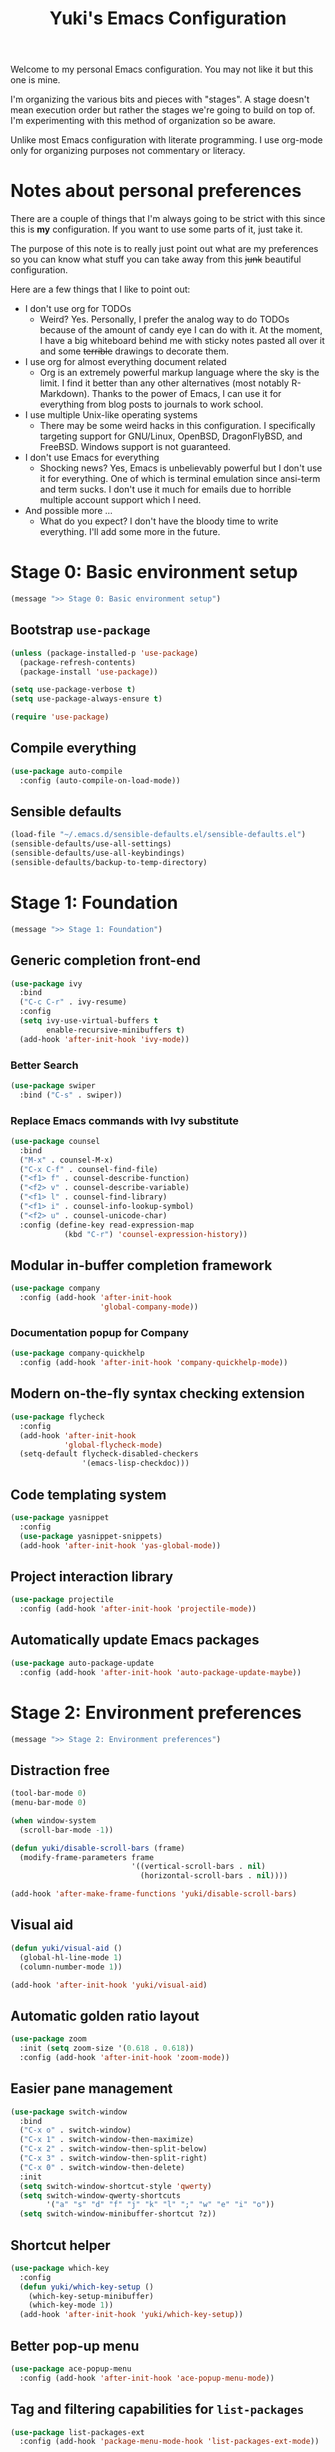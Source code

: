 #+TITLE: Yuki's Emacs Configuration

Welcome to my personal Emacs configuration. You may not like it but this one is
mine.

I'm organizing the various bits and pieces with "stages". A stage doesn't mean
execution order but rather the stages we're going to build on top of. I'm
experimenting with this method of organization so be aware.

Unlike most Emacs configuration with literate programming. I use org-mode only
for organizing purposes not commentary or literacy.

* Notes about personal preferences

  There are a couple of things that I'm always going to be strict with this
  since this is *my* configuration. If you want to use some parts of it, just
  take it.

  The purpose of this note is to really just point out what are my preferences
  so you can know what stuff you can take away from this +junk+ beautiful
  configuration.

  Here are a few things that I like to point out:

  - I don't use org for TODOs
    - Weird? Yes. Personally, I prefer the analog way to do TODOs because of the
      amount of candy eye I can do with it. At the moment, I have a big
      whiteboard behind me with sticky notes pasted all over it and some
      +terrible+ drawings to decorate them.
  - I use org for almost everything document related
    - Org is an extremely powerful markup language where the sky is the limit. I
      find it better than any other alternatives (most notably R-Markdown).
      Thanks to the power of Emacs, I can use it for everything from blog posts
      to journals to work school.
  - I use multiple Unix-like operating systems
    - There may be some weird hacks in this configuration. I specifically
      targeting support for GNU/Linux, OpenBSD, DragonFlyBSD, and FreeBSD.
      Windows support is not guaranteed.
  - I don't use Emacs for everything
    - Shocking news? Yes, Emacs is unbelievably powerful but I don't use it for
      everything. One of which is terminal emulation since ansi-term and term
      sucks. I don't use it much for emails due to horrible multiple account
      support which I need.
  - And possible more ...
    - What do you expect? I don't have the bloody time to write everything. I'll
      add some more in the future.

* Stage 0: Basic environment setup

  #+BEGIN_SRC emacs-lisp
    (message ">> Stage 0: Basic environment setup")
  #+END_SRC

** Bootstrap =use-package=

   #+BEGIN_SRC emacs-lisp
     (unless (package-installed-p 'use-package)
       (package-refresh-contents)
       (package-install 'use-package))

     (setq use-package-verbose t)
     (setq use-package-always-ensure t)

     (require 'use-package)
   #+END_SRC

** Compile everything

   #+BEGIN_SRC emacs-lisp
     (use-package auto-compile
       :config (auto-compile-on-load-mode))
   #+END_SRC

** Sensible defaults

   #+BEGIN_SRC emacs-lisp
     (load-file "~/.emacs.d/sensible-defaults.el/sensible-defaults.el")
     (sensible-defaults/use-all-settings)
     (sensible-defaults/use-all-keybindings)
     (sensible-defaults/backup-to-temp-directory)
   #+END_SRC

* Stage 1: Foundation


  #+BEGIN_SRC emacs-lisp
    (message ">> Stage 1: Foundation")
  #+END_SRC

** Generic completion front-end

   #+BEGIN_SRC emacs-lisp
     (use-package ivy
       :bind
       ("C-c C-r" . ivy-resume)
       :config
       (setq ivy-use-virtual-buffers t
             enable-recursive-minibuffers t)
       (add-hook 'after-init-hook 'ivy-mode))
   #+END_SRC

*** Better Search

    #+BEGIN_SRC emacs-lisp
      (use-package swiper
        :bind ("C-s" . swiper))
    #+END_SRC

*** Replace Emacs commands with Ivy substitute

    #+BEGIN_SRC emacs-lisp
      (use-package counsel
        :bind
        ("M-x" . counsel-M-x)
        ("C-x C-f" . counsel-find-file)
        ("<f1> f" . counsel-describe-function)
        ("<f2> v" . counsel-describe-variable)
        ("<f1> l" . counsel-find-library)
        ("<f1> i" . counsel-info-lookup-symbol)
        ("<f2> u" . counsel-unicode-char)
        :config (define-key read-expression-map
                  (kbd "C-r") 'counsel-expression-history))
    #+END_SRC

** Modular in-buffer completion framework

   #+BEGIN_SRC emacs-lisp
     (use-package company
       :config (add-hook 'after-init-hook
                         'global-company-mode))
   #+END_SRC

*** Documentation popup for Company

    #+BEGIN_SRC emacs-lisp
      (use-package company-quickhelp
        :config (add-hook 'after-init-hook 'company-quickhelp-mode))
    #+END_SRC

** Modern on-the-fly syntax checking extension

   #+BEGIN_SRC emacs-lisp
     (use-package flycheck
       :config
       (add-hook 'after-init-hook
                 'global-flycheck-mode)
       (setq-default flycheck-disabled-checkers
                     '(emacs-lisp-checkdoc)))
   #+END_SRC

** Code templating system

   #+BEGIN_SRC emacs-lisp
     (use-package yasnippet
       :config
       (use-package yasnippet-snippets)
       (add-hook 'after-init-hook 'yas-global-mode))
   #+END_SRC

** Project interaction library

   #+BEGIN_SRC emacs-lisp
     (use-package projectile
       :config (add-hook 'after-init-hook 'projectile-mode))
   #+END_SRC

** Automatically update Emacs packages

   #+BEGIN_SRC emacs-lisp
     (use-package auto-package-update
       :config (add-hook 'after-init-hook 'auto-package-update-maybe))
   #+END_SRC
* Stage 2: Environment preferences

  #+BEGIN_SRC emacs-lisp
    (message ">> Stage 2: Environment preferences")
  #+END_SRC

** Distraction free

   #+BEGIN_SRC emacs-lisp
     (tool-bar-mode 0)
     (menu-bar-mode 0)

     (when window-system
       (scroll-bar-mode -1))

     (defun yuki/disable-scroll-bars (frame)
       (modify-frame-parameters frame
                                '((vertical-scroll-bars . nil)
                                  (horizontal-scroll-bars . nil))))

     (add-hook 'after-make-frame-functions 'yuki/disable-scroll-bars)
   #+END_SRC

** Visual aid

   #+BEGIN_SRC emacs-lisp
     (defun yuki/visual-aid ()
       (global-hl-line-mode 1)
       (column-number-mode 1))

     (add-hook 'after-init-hook 'yuki/visual-aid)
   #+END_SRC

** Automatic golden ratio layout

   #+BEGIN_SRC emacs-lisp
     (use-package zoom
       :init (setq zoom-size '(0.618 . 0.618))
       :config (add-hook 'after-init-hook 'zoom-mode))
   #+END_SRC

** Easier pane management

   #+BEGIN_SRC emacs-lisp
     (use-package switch-window
       :bind
       ("C-x o" . switch-window)
       ("C-x 1" . switch-window-then-maximize)
       ("C-x 2" . switch-window-then-split-below)
       ("C-x 3" . switch-window-then-split-right)
       ("C-x 0" . switch-window-then-delete)
       :init
       (setq switch-window-shortcut-style 'qwerty)
       (setq switch-window-qwerty-shortcuts
             '("a" "s" "d" "f" "j" "k" "l" ";" "w" "e" "i" "o"))
       (setq switch-window-minibuffer-shortcut ?z))
   #+END_SRC

** Shortcut helper

   #+BEGIN_SRC emacs-lisp
     (use-package which-key
       :config
       (defun yuki/which-key-setup ()
         (which-key-setup-minibuffer)
         (which-key-mode 1))
       (add-hook 'after-init-hook 'yuki/which-key-setup))
   #+END_SRC

** Better pop-up menu

   #+BEGIN_SRC emacs-lisp
     (use-package ace-popup-menu
       :config (add-hook 'after-init-hook 'ace-popup-menu-mode))
   #+END_SRC

** Tag and filtering capabilities for =list-packages=

   #+BEGIN_SRC emacs-lisp
     (use-package list-packages-ext
       :config (add-hook 'package-menu-mode-hook 'list-packages-ext-mode))
   #+END_SRC

* Stage 3: Candy eye

  #+BEGIN_SRC emacs-lisp
    (message ">> Stage 3: Candy eye")
  #+END_SRC

** Emoji support

   #+BEGIN_SRC emacs-lisp
     (use-package emojify
       :config (add-hook 'after-init-hook
                         'global-emojify-mode))
   #+END_SRC

** Nyanyanyanyanya~

   #+BEGIN_SRC emacs-lisp
     (use-package nyan-mode
       :init
       (setq nyan-animate-nyancat t
             nyan-wavy-trail t)
       :config (add-hook 'after-init-hook 'nyan-mode))
   #+END_SRC

* Stage 4: Editor environment preferences

  #+BEGIN_SRC emacs-lisp
    (message ">> Stage 4: Editor environment preferences")
  #+END_SRC

** Visualize regex search-replace

   #+BEGIN_SRC emacs-lisp
     (use-package visual-regexp
       :bind
       ("C-c r" . vr/replace)
       ("C-c q" . vr/query-replace))
   #+END_SRC

** Silver searcher

   #+BEGIN_SRC emacs-lisp
     (use-package ag
       :bind ("C-c k" . counsel-ag))
   #+END_SRC

** Jump to definition

   #+BEGIN_SRC emacs-lisp
     (use-package dumb-jump
       :bind
       ("M-g o" . dumb-jump-go-other-window)
       ("M-g j" . dumb-jump-go)
       ("M-g i" . dumb-jump-go-prompt)
       ("M-g x" . dumb-jump-go-prefer-external)
       ("M-g z" . dumb-jump-go-prefer-external-other-window)
       :config
       (setq dumb-jump-selector 'ivy))
   #+END_SRC

** Automatic whitespace cleanup

   #+BEGIN_SRC emacs-lisp
     (use-package whitespace-cleanup-mode
       :config (add-hook 'after-init-hook
                         'global-whitespace-cleanup-mode))
   #+END_SRC

** Good Git integration (Suck it vi!)

   #+BEGIN_SRC emacs-lisp
     (use-package magit)
   #+END_SRC

* Stage 5: Programming environment preferences

  #+BEGIN_SRC emacs-lisp
    (message ">> Stage 5: Programming environment preferences")
  #+END_SRC

** TABs are evil

   #+BEGIN_SRC emacs-lisp
     (setq-default indent-tabs-mode nil)
   #+END_SRC

** Lisp

*** Almost feature complete generic Lisp environment

    #+BEGIN_SRC emacs-lisp
      (use-package parinfer
        :bind ("C-," . parinfer-toggle-mode)
        :init
        (progn
          (setq parinfer-extensions
                '(defaults
                   pretty-parents
                   paredit
                   smart-tab
                   smart-yank))
          (add-hook 'clojure-mode-hook #'parinfer-mode)
          (add-hook 'emacs-lisp-mode-hook #'parinfer-mode)
          (add-hook 'common-lisp-mode-hook #'parinfer-mode)
          (add-hook 'scheme-mode-hook #'parinfer-mode)
          (add-hook 'lisp-mode-hook #'parinfer-mode)))
    #+END_SRC

*** Stuff for Emacs Lisp

**** Highlight defined symbols

     #+BEGIN_SRC emacs-lisp
       (use-package highlight-defined
         :config (add-hook 'emacs-lisp-mode-hook
                           'highlight-defined-mode))
     #+END_SRC

** Hashicorp

*** Mode for Hashicorp language

   #+BEGIN_SRC emacs-lisp
     (use-package hcl-mode)
   #+END_SRC

** Python

*** IDE junkies for Python

    #+BEGIN_SRC emacs-lisp
      (use-package jedi
        :config (add-hook 'python-mode 'jedi:setup))
    #+END_SRC

*** Company completion

    #+BEGIN_SRC emacs-lisp
      (use-package company-jedi
        :config
        (defun yuki/add-jedi-company-backend
            (add-to-list 'company-backends 'company-jedi))
        (add-hook 'python-mode-hook 'yuki/add-jedi-company-backend))
    #+END_SRC

*** Virtual Environment awareness

    #+BEGIN_SRC emacs-lisp
      (use-package auto-virtualenvwrapper
        :config (add-hook 'python-mode-hook
                          'auto-virtualenvwrapper-activate))
    #+END_SRC

** YAML

   #+BEGIN_SRC emacs-lisp
     (use-package yaml-mode
       :config
       (add-to-list 'auto-mode-alist
                    '("\\.ya?ml" . yaml-mode)))
   #+END_SRC

** \LaTeX

   #+BEGIN_SRC emacs-lisp
     (setq latex-run-command "lualatex")
   #+END_SRC

** Dockerfile

   #+BEGIN_SRC emacs-lisp
     (use-package dockerfile-mode)
   #+END_SRC

** Jinja2

   #+BEGIN_SRC emacs-lisp
     (use-package jinja2-mode)
   #+END_SRC
* Stage 6: Org Extravaganza

  #+BEGIN_SRC emacs-lisp
    (message ">> Stage 6: Org Extravaganza")
  #+END_SRC

** Exporting configuration

*** HTML

    #+BEGIN_SRC emacs-lisp
      (setq org-html-postamble nil)
    #+END_SRC

*** PDF

    #+BEGIN_SRC emacs-lisp
      (setq org-latex-pdf-process
            '("xelatex -shell-escape -interaction nonstopmode -output-directory %o %f"
              "xelatex -shell-escape -interaction nonstopmode -output-directory %o %f"
              "xelatex -shell-escape -interaction nonstopmode -output-directory %o %f"))

      (add-to-list 'org-latex-packages-alist '("" "minted"))
      (setq org-latex-listings 'minted)
    #+END_SRC

** Enable more exporters

   #+BEGIN_SRC emacs-lisp
     (require 'ox-beamer)
     (require 'ox-md)
     (require 'ox-html)
   #+END_SRC

** Pretty highlighting on code

   #+BEGIN_SRC emacs-lisp
     (setq org-src-fontify-natively t)
   #+END_SRC

** Enable Alphabetical list

   #+BEGIN_SRC emacs-lisp
     (setq org-list-allow-alphabetical t)
   #+END_SRC

** Make Tabulation act natively in code blocks

   #+BEGIN_SRC emacs-lisp
     (setq org-src-tab-acts-natively t)
   #+END_SRC
* Stage 7: Finalization

  #+BEGIN_SRC emacs-lisp
    (message ">> Stage 7: Finalization")
  #+END_SRC

** Start Emacs server

   #+BEGIN_SRC emacs-lisp
     (server-start)
   #+END_SRC
